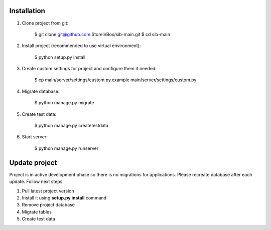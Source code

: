 Installation
============

1. Clone project from git:

    .. code-block:: bash

    $ git clone git@github.com:StoreInBox/sib-main.git
    $ cd sib-main

2. Install project (recommended to use virtual environment):

    .. code-block:: bash

    $ python setup.py install

3. Create custom settings for project and configure them if needed:

    .. code-block:: bash

    $ cp main/server/settings/custom.py.example main/server/settings/custom.py

4. Migrate database:

    .. code-block:: bash

    $ python manage.py migrate

5. Create test data:

    .. code-block:: bash

    $ python manage.py createtestdata

6. Start server:

    .. code-block:: bash

    $ python manage.py runserver


Update project
==============

Project is in active development phase so there is no migrations for applications.
Please recreate database after each update. Follow next steps

1. Pull latest project version
2. Install it using **setup.py install** command
3. Remove project database
4. Migrate tables
5. Create test data